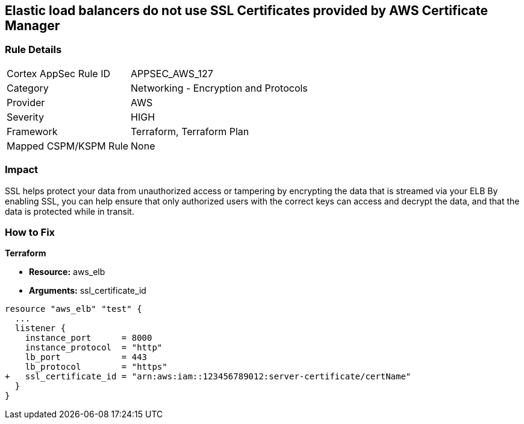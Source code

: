 == Elastic load balancers do not use SSL Certificates provided by AWS Certificate Manager


=== Rule Details

[cols="1,2"]
|===
|Cortex AppSec Rule ID |APPSEC_AWS_127
|Category |Networking - Encryption and Protocols
|Provider |AWS
|Severity |HIGH
|Framework |Terraform, Terraform Plan
|Mapped CSPM/KSPM Rule |None
|===


=== Impact
SSL helps protect your data from unauthorized access or tampering by encrypting the data that is streamed via your ELB By enabling SSL, you can help ensure that only authorized users with the correct keys can access and decrypt the data, and that the data is protected while in transit.

=== How to Fix


*Terraform* 


* *Resource:* aws_elb
* *Arguments:* ssl_certificate_id


[source,go]
----
resource "aws_elb" "test" {
  ...
  listener {
    instance_port      = 8000
    instance_protocol  = "http"
    lb_port            = 443
    lb_protocol        = "https"
+   ssl_certificate_id = "arn:aws:iam::123456789012:server-certificate/certName"
  }           
}
----
